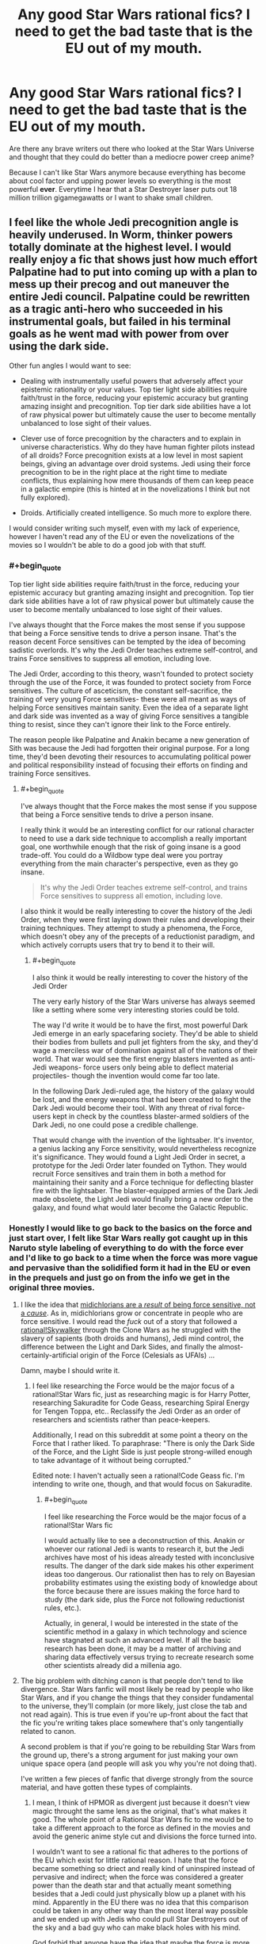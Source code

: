 #+TITLE: Any good Star Wars rational fics? I need to get the bad taste that is the EU out of my mouth.

* Any good Star Wars rational fics? I need to get the bad taste that is the EU out of my mouth.
:PROPERTIES:
:Score: 12
:DateUnix: 1416287678.0
:END:
Are there any brave writers out there who looked at the Star Wars Universe and thought that they could do better than a mediocre power creep anime?

Because I can't like Star Wars anymore because everything has become about cool factor and upping power levels so everything is the most powerful *ever*. Everytime I hear that a Star Destroyer laser puts out 18 million trillion gigamegawatts or I want to shake small children.


** I feel like the whole Jedi precognition angle is heavily underused. In Worm, thinker powers totally dominate at the highest level. I would really enjoy a fic that shows just how much effort Palpatine had to put into coming up with a plan to mess up their precog and out maneuver the entire Jedi council. Palpatine could be rewritten as a tragic anti-hero who succeeded in his instrumental goals, but failed in his terminal goals as he went mad with power from over using the dark side.

Other fun angles I would want to see:

- Dealing with instrumentally useful powers that adversely affect your epistemic rationality or your values. Top tier light side abilities require faith/trust in the force, reducing your epistemic accuracy but granting amazing insight and precognition. Top tier dark side abilities have a lot of raw physical power but ultimately cause the user to become mentally unbalanced to lose sight of their values.

- Clever use of force precognition by the characters and to explain in universe characteristics. Why do they have human fighter pilots instead of all droids? Force precognition exists at a low level in most sapient beings, giving an advantage over droid systems. Jedi using their force precognition to be in the right place at the right time to mediate conflicts, thus explaining how mere thousands of them can keep peace in a galactic empire (this is hinted at in the novelizations I think but not fully explored).

- Droids. Artificially created intelligence. So much more to explore there.

I would consider writing such myself, even with my lack of experience, however I haven't read any of the EU or even the novelizations of the movies so I wouldn't be able to do a good job with that stuff.
:PROPERTIES:
:Author: scruiser
:Score: 20
:DateUnix: 1416288971.0
:END:

*** #+begin_quote
  Top tier light side abilities require faith/trust in the force, reducing your epistemic accuracy but granting amazing insight and precognition. Top tier dark side abilities have a lot of raw physical power but ultimately cause the user to become mentally unbalanced to lose sight of their values.
#+end_quote

I've always thought that the Force makes the most sense if you suppose that being a Force sensitive tends to drive a person insane. That's the reason decent Force sensitives can be tempted by the idea of becoming sadistic overlords. It's why the Jedi Order teaches extreme self-control, and trains Force sensitives to suppress all emotion, including love.

The Jedi Order, according to this theory, wasn't founded to protect society through the use of the Force, it was founded to protect society from Force sensitives. The culture of asceticism, the constant self-sacrifice, the training of very young Force sensitives- these were all meant as ways of helping Force sensitives maintain sanity. Even the idea of a separate light and dark side was invented as a way of giving Force sensitives a tangible thing to resist, since they can't ignore their link to the Force entirely.

The reason people like Palpatine and Anakin became a new generation of Sith was because the Jedi had forgotten their original purpose. For a long time, they'd been devoting their resources to accumulating political power and political responsibility instead of focusing their efforts on finding and training Force sensitives.
:PROPERTIES:
:Author: artifex0
:Score: 11
:DateUnix: 1416333556.0
:END:

**** #+begin_quote
  I've always thought that the Force makes the most sense if you suppose that being a Force sensitive tends to drive a person insane.
#+end_quote

I really think it would be an interesting conflict for our rational character to need to use a dark side technique to accomplish a really important goal, one worthwhile enough that the risk of going insane is a good trade-off. You could do a Wildbow type deal were you portray everything from the main character's perspective, even as they go insane.

#+begin_quote
  It's why the Jedi Order teaches extreme self-control, and trains Force sensitives to suppress all emotion, including love.
#+end_quote

I also think it would be really interesting to cover the history of the Jedi Order, when they were first laying down their rules and developing their training techniques. They attempt to study a phenomena, the Force, which doesn't obey any of the precepts of a reductionist paradigm, and which actively corrupts users that try to bend it to their will.
:PROPERTIES:
:Author: scruiser
:Score: 5
:DateUnix: 1416346403.0
:END:

***** #+begin_quote
  I also think it would be really interesting to cover the history of the Jedi Order
#+end_quote

The very early history of the Star Wars universe has always seemed like a setting where some very interesting stories could be told.

The way I'd write it would be to have the first, most powerful Dark Jedi emerge in an early spacefaring society. They'd be able to shield their bodies from bullets and pull jet fighters from the sky, and they'd wage a merciless war of domination against all of the nations of their world. That war would see the first energy blasters invented as anti-Jedi weapons- force users only being able to deflect material projectiles- though the invention would come far too late.

In the following Dark Jedi-ruled age, the history of the galaxy would be lost, and the energy weapons that had been created to fight the Dark Jedi would become their tool. With any threat of rival force-users kept in check by the countless blaster-armed soldiers of the Dark Jedi, no one could pose a credible challenge.

That would change with the invention of the lightsaber. It's inventor, a genius lacking any Force sensitivity, would nevertheless recognize it's significance. They would found a Light Jedi Order in secret, a prototype for the Jedi Order later founded on Tython. They would recruit Force sensitives and train them in both a method for maintaining their sanity and a Force technique for deflecting blaster fire with the lightsaber. The blaster-equipped armies of the Dark Jedi made obsolete, the Light Jedi would finally bring a new order to the galaxy, and found what would later become the Galactic Republic.
:PROPERTIES:
:Author: artifex0
:Score: 9
:DateUnix: 1416353011.0
:END:


*** Honestly I would like to go back to the basics on the force and just start over, I felt like Star Wars really got caught up in this Naruto style labeling of everything to do with the force ever and I'd like to go back to a time when the force was more vague and pervasive than the solidified form it had in the EU or even in the prequels and just go on from the info we get in the original three movies.
:PROPERTIES:
:Score: 5
:DateUnix: 1416290032.0
:END:

**** I like the idea that [[http://www.reddit.com/r/rational/comments/2b0img/star_wars_rational_take/cj1o4ji][midichlorians are a /result/ of being force sensitive, not a /cause/]]. As in, midichlorians grow or concentrate in people who are force sensitive. I would read the /fuck/ out of a story that followed a [[http://www.reddit.com/r/rational/comments/2b0img/star_wars_rational_take/cj0rycv][rational!Skywalker]] through the Clone Wars as he struggled with the slavery of sapients (both droids and humans), Jedi mind control, the difference between the Light and Dark Sides, and finally the almost-certainly-artificial origin of the Force (Celesials as UFAIs) ...

Damn, maybe I should write it.
:PROPERTIES:
:Score: 14
:DateUnix: 1416327242.0
:END:

***** I feel like researching the Force would be the major focus of a rational!Star Wars fic, just as researching magic is for Harry Potter, researching Sakuradite for Code Geass, researching Spiral Energy for Tengen Toppa, etc.. Reclassify the Jedi Order as an order of researchers and scientists rather than peace-keepers.

Additionally, I read on this subreddit at some point a theory on the Force that I rather liked. To paraphrase: "There is only the Dark Side of the Force, and the Light Side is just people strong-willed enough to take advantage of it without being corrupted."

Edited note: I haven't actually seen a rational!Code Geass fic. I'm intending to write one, though, and that would focus on Sakuradite.
:PROPERTIES:
:Score: 2
:DateUnix: 1416332315.0
:END:

****** #+begin_quote
  I feel like researching the Force would be the major focus of a rational!Star Wars fic
#+end_quote

I would actually like to see a deconstruction of this. Anakin or whoever our rational Jedi is wants to research it, but the Jedi archives have most of his ideas already tested with inconclusive results. The danger of the dark side makes his other experiment ideas too dangerous. Our rationalist then has to rely on Bayesian probability estimates using the existing body of knowledge about the force because there are issues making the force hard to study (the dark side, plus the Force not following reductionist rules, etc.).

Actually, in general, I would be interested in the state of the scientific method in a galaxy in which technology and science have stagnated at such an advanced level. If all the basic research has been done, it may be a matter of archiving and sharing data effectively versus trying to recreate research some other scientists already did a millenia ago.
:PROPERTIES:
:Author: scruiser
:Score: 3
:DateUnix: 1416346113.0
:END:


**** The big problem with ditching canon is that people don't tend to like divergence. Star Wars fanfic will most likely be read by people who like Star Wars, and if you change the things that they consider fundamental to the universe, they'll complain (or more likely, just close the tab and not read again). This is true even if you're up-front about the fact that the fic you're writing takes place somewhere that's only tangentially related to canon.

A second problem is that if you're going to be rebuilding Star Wars from the ground up, there's a strong argument for just making your own unique space opera (and people will ask you why you're not doing that).

I've written a few pieces of fanfic that diverge strongly from the source material, and have gotten these types of complaints.
:PROPERTIES:
:Author: alexanderwales
:Score: 5
:DateUnix: 1416342458.0
:END:

***** I mean, I think of HPMOR as divergent just because it doesn't view magic throught the same lens as the original, that's what makes it good. The whole point of a Rational Star Wars fic to me would be to take a different approach to the force as defined in the movies and avoid the generic anime style cut and divisions the force turned into.

I wouldn't want to see a rational fic that adheres to the portions of the EU which exist for little rational reason. I hate that the force became something so driect and really kind of uninspired instead of pervasive and indirect; when the force was considered a greater power than the death star and that actually meant something besides that a Jedi could just physically blow up a planet with his mind. Apparently in the EU there was no idea that this comparison could be taken in any other way than the most literal way possible and we ended up with Jedis who could pull Star Destroyers out of the sky and a bad guy who can make black holes with his mind.

God forbid that anyone have the idea that maybe the force is more powerful than a giant laser because saying that the death star is more powerful than the force is like trying to say that a bullet is more powerful than water. You can kill a person with a bullet, but water has shaped the course of civilization and scored the earth through erosion in such a way no measly piece of metal could ever do.

But no, we couldn't have the idea of the force as something pervasive and immutable, something ordinary weapons could never touch by virtue of its timelessness, we got something that we could apparently only relate to if we turned it into magic ninjitsu and had characters be able to perform greater more powerful feats over time as the only way to advance the universe, as opposed to you know, having a real story and not requiring insane levels of power creep to keep things interesting.

I really wanted the EU to be Cowboy Bebop, but instead I feel like I got Bleach instead. But I am an irrationally bitter asshole when it comes to the direction Star Wars went in so take what I say with a grain of salt.
:PROPERTIES:
:Score: 6
:DateUnix: 1416346534.0
:END:

****** #+begin_quote
  I hate that the force became something so driect and really kind of uninspired instead of pervasive and indirect; when the force was considered a greater power than the death star and that actually meant something besides that a Jedi could just physically blow up a planet with his mind.
#+end_quote

Precog, used well, is super OP. Seeing the exact time and place to to fire and having supernatural reflexes to pull it off is a lot more powerful than raw physical powers. A rationalist should really appreciate the value of mental abilities over physical ones in terms of maximizing their capacity to actualize desired results. Hence why I brought up Worm, because thinker powers are extremely powerful. The most powerful parahuman isn't Eidolon, but rather Contessa.

Another idea I had is to have an dichotomy between dark and light side of the force in how they use its power. Dark side bends it to their will and thus have more raw physical power and the ability to force the future they want (EU blowing up star destroyer type stuff). Light side lets the force guide them and thus they have subtler physical powers but they can guide the future more gently. A rationalist fic could really play up this dichotomy, and a rationalist character would really appreciate and minmax precog.
:PROPERTIES:
:Author: scruiser
:Score: 4
:DateUnix: 1416347074.0
:END:

******* I really am ok with the precog aspect, as it fits with the idea of true power as knowledge trumps brute force and with precognition that goes double.

I can appreciate the idea of Dark side having more physical power in relation to Light side but I still think physical power is overplayed outside of personal conflicts or rather to say conflicts between individuals. I really imagine that the power of the precog is not to see full events but to just be in tune with the force which guides force-users to smaller events which have larger over-reaching effects.

The light side users are generally more direct-action, they interfere with events as they happen, scoring victories and bringing the universe in alignment with the light. Whereas the dark side users, there being smaller numbers of them (like the sith rule of two for example) are generally working behind the scenes Palpatine style analyzing the greater structure of causality and having a better feel of the big picture as to allow their actions to hold more weight.

An event like the accidental death might seem a little important to a normal lightside user, something that will turn the timestream surrounding the subject of the accident more Light. The dark side user however, can see down the line further and realize that saving that person now makes said person the critical link in some much bigger development when it would have been someone else had the person died.

If the Sith were able to be essentially tap the force to allow them to see through Chaos theory, they would both be extremely powerful and nigh undetectable by anyone except maybe the best of the Jedi, and that would be a Master who had even caught on that there was something wrong in the first place, as the Sith's influence will undoubtedly pass as the natural order of events to all but the most keen Jedi.

It is in keeping with the idea of the Sith being few in number and powerful, and their near-legendary status by virtue of being effectively a myth to the general population, most Jedi's included.

I really should read Worm, that's on my to-do list.
:PROPERTIES:
:Score: 2
:DateUnix: 1416348445.0
:END:


*** #+begin_quote
  Droids. Artificially created intelligence. So much more to explore there.
#+end_quote

More than Gungans or Ewoks or Midichlorians or what have you, placement and treatment of droids is my number one pet peeve about Star Wars. When they aren't part of the scenery, or tools that do what they need to (except when they can't, for plot) all their characterization is through slapstick comedy.

Note: I haven't yet read any EU, only seen the movies, both Clone Wars series+, and the Star Wars Holiday Special, to my eternal chagrin+.
:PROPERTIES:
:Author: Chosen_Pun
:Score: 1
:DateUnix: 1416298386.0
:END:


** Though I'm fairly sure that you've read them, since they're entryway books, I do want to mention that the Thrawn trilogy is the most rational of the EU books. You can tell that actual thought went into strategy and tactics. They're /far/ from perfect, but I consider them the best of the bunch.

I know of no rational take on Star Wars. It's a universe that's fairly ripe for it in some ways (in that it's a universe/plot in need of fixing) and terrible in others (a lot is left very vague, and it would be hard to make the universe consistent, especially if EU is considered canon).
:PROPERTIES:
:Author: alexanderwales
:Score: 8
:DateUnix: 1416289225.0
:END:

*** I did read the Thrawn trilogy way back when. I definitely remember them being the cream of the crop of the EU books I read, beside perhaps maybe the Brain Spiders but that's more nostalgia than anything else really.
:PROPERTIES:
:Score: 4
:DateUnix: 1416289515.0
:END:


** [[http://www.reddit.com/r/rational/comments/2b0img/star_wars_rational_take/cj0rycv][Here's the best suggestion from a similar thread]].
:PROPERTIES:
:Author: AmeteurOpinions
:Score: 3
:DateUnix: 1416315291.0
:END:


** I would really like to see rational!Anakin.

/He built a human level AI as a child/ for crying out loud.
:PROPERTIES:
:Author: MadScientist14159
:Score: 3
:DateUnix: 1416315478.0
:END:

*** Building a human level AI as a child in a universe where there are millions or billions or more human AIs running around already doesn't seem like as much of an accomplishment as it might otherwise. I mean, I could 'build' an operating system comprised of millions of lines of code by downloading the source code and compiling it, and I don't think that reflects super-well on my skill as a programmer - and the equivalent for making human level AIs in Star Wars may not be much more complicated (and indeed may be rather simpler). If "build an AI" is "download the code for generating a protocol droid personality and hit OK past a couple EULAs then maybe set some sliders for personality" that makes a lot more sense with Anakin's portrayal and personality in the rest of the series.

Notice how Anakin made a human droid that was /exactly the same body plan and size and functionality and everything as existing protocol droids/ - like, he was not exactly putting a new robot together from scratch starting with a pile of servos and some scrap metal with zero plans, the end result looks instead a lot like Anakin 'built' his robot in the same way I 'built' a desktop PC by plugging together standard parts that were built to be removable and plugged together. If I was told an eight year old "built a computer" by managing to plug tab a into obviously-tab-a-shaped-slot-a and so forth, I would be only slightly impressed.

That said, making Anakin into an actual genius instead of a stupid little kid would have a lot of potential for making a prequel trilogy SW more interesting. Excise stuff like the immortal line, "From my point of view the Jedi are evil!" and insert some actual analysis and maybe even actual reasons or motivations to join the dark side of the force...
:PROPERTIES:
:Author: Escapement
:Score: 11
:DateUnix: 1416319240.0
:END:

**** You could give Anakin his knowledge of cognitive biases from the time he spent debugging C3PO. Even if he just set sliders on personality and programs, he still needed to get a decent end result and possibly train/fine tune the C3PO's learning algorithms.
:PROPERTIES:
:Author: scruiser
:Score: 3
:DateUnix: 1416346642.0
:END:


**** I guess it depends on how difficult the AI building kits are to use.

If it was just moving some sliders then hitting "Go!", then yes. Not very impressive.

But if they require you to design a virtual connectome from scratch or write complicated bits of software for each aspect of the personality which the kit then connects together into a functioning AI, then it's a lot /more/ impressive.

Since not everyone in starwars has a droid butler, and Anakin is too poor to buy a super expensive kit that's out of most peoples price range, I can only assume that the answer leans at least somewhat towards the latter.
:PROPERTIES:
:Author: MadScientist14159
:Score: 2
:DateUnix: 1416325017.0
:END:


** A somewhat rational fic is Conquest at [[http://www.stardestroyer.net/Empire/Fanfic/Conquest/index.html]] as a Star Trek vs Star Wars novel.

It's somewhat biased towards an (IMO) overpowered Empire. While not strictly rational fiction as we know it, the story does a pretty thorough job pitting the two franchises against each other, both exploiting each other's strengths and weaknesses, though the SW side conveniently has fewer weaknesses.
:PROPERTIES:
:Author: iamzeph
:Score: 3
:DateUnix: 1416298108.0
:END:


** I must, of course, make note that if there isn't, *you* could write it.
:PROPERTIES:
:Score: 2
:DateUnix: 1416311587.0
:END:

*** Yeah, but writing is hard and time-consuming. Who wants to put in actual effort like that?
:PROPERTIES:
:Author: alexanderwales
:Score: 4
:DateUnix: 1416341926.0
:END:

**** You're right, of course. I certainly don't enjoy doing stuff.

(note: In making that sarcastic comment, you've made me realize I really should be working on my own writing. Guess I'm doing that, now, so thanks.)
:PROPERTIES:
:Score: 2
:DateUnix: 1416342263.0
:END:

***** I'm only being halfway snarky. There are a ton of things that I'd love to read, and a ton more that I'd love to write, but the difference in time commitment is immense. /Metropolitan Man/ is 80K words, and took me (as a lower bound) 65 hours to write. It can be read in a handful of hours - maybe less.

I would /love/ to write my own version of Star Wars ([[http://www.reddit.com/r/AskScienceFiction/comments/2cp4qg/luke_and_leia_are_switched_at_birth_he_becomes/cjhs5e3?context=3][see here]]), but to write even a novella length treatment would take so much time and effort, and there are so many things that I would rather be spending that time and effort on.

A lot of time on this subreddit I see people putting in requests, or suggestions for how a thing should be written, but not actually writing. And while I think that's sort of regrettable, since I would much rather read a well-done treatment of the subject than theorycrafting about how to do a treatment of the subject, I get that the reason that it happens so often is the amount of time and effort involved in writing compared to the time and effort involved in reading.
:PROPERTIES:
:Author: alexanderwales
:Score: 3
:DateUnix: 1416352814.0
:END:

****** Hm...

The biggest time investment (at least for me) is in plotting and worldbuilding and outlining. OTOH once I have an outline, I can pump out up to 1,500 words an hour.

Taking that in mind, and the subreddit's love for, as you say, theorycrafting, I wonder if there's any potential in crowdsourcing the world and outline and then another person (I'm happy to volunteer myself) doing the actual pounding out of words.

What do you think-- stupid beyond belief, or worth trying?
:PROPERTIES:
:Author: callmebrotherg
:Score: 1
:DateUnix: 1429494017.0
:END:

******* It's worth trying. I guess my advice would be to be on lookout for someone with opposite strengths - someone who is good (or just efficient) at outlines and plotting but bad (or just inefficient) at writing prose, and be ready to pull them into one-on-one collaboration. My experience has been that two people working in close contact with each other tend to produce better/faster work. There's a reason that you see a lot of books that are written collaboratively are written by two people and not three.

Successful crowdsourcing is hard though, especially if you don't have a ready supply of interested people. It might be better to just make an open call for a singular collaborator.
:PROPERTIES:
:Author: alexanderwales
:Score: 2
:DateUnix: 1429495947.0
:END:


** I'm not sure how /rational/ it is, but [[https://www.fanfiction.net/s/3975597][here's]] a good story featuring Jacen Solo being perhaps a /little/ smarter than in canon--though, really, my memories of LotF's canon are rather fuzzy at this point.
:PROPERTIES:
:Author: ToaKraka
:Score: 2
:DateUnix: 1416314655.0
:END:

*** Tl;dr: Jacen is Sith!Madoka flavored with Paul Atreides. This is my new standard of Godmode Sue.
:PROPERTIES:
:Author: FeepingCreature
:Score: 3
:DateUnix: 1416394587.0
:END:
